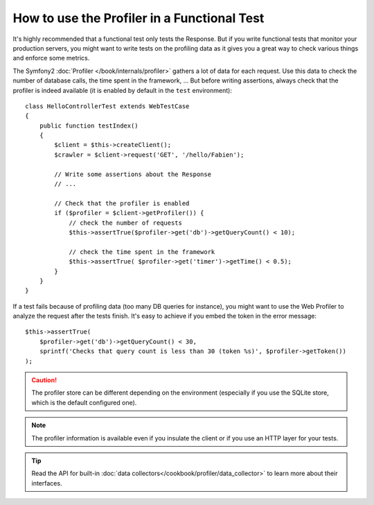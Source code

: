.. index::
   single: Tests; Profiling

How to use the Profiler in a Functional Test
============================================

It's highly recommended that a functional test only tests the Response. But if
you write functional tests that monitor your production servers, you might want
to write tests on the profiling data as it gives you a great way to check
various things and enforce some metrics.

The Symfony2 :doc:`Profiler </book/internals/profiler>` gathers a lot of data
for each request. Use this data to check the number of database calls, the time
spent in the framework, ... But before writing assertions, always check that the
profiler is indeed available (it is enabled by default in the ``test``
environment)::

    class HelloControllerTest extends WebTestCase
    {
        public function testIndex()
        {
            $client = $this->createClient();
            $crawler = $client->request('GET', '/hello/Fabien');

            // Write some assertions about the Response
            // ...

            // Check that the profiler is enabled
            if ($profiler = $client->getProfiler()) {
                // check the number of requests
                $this->assertTrue($profiler->get('db')->getQueryCount() < 10);

                // check the time spent in the framework
                $this->assertTrue( $profiler->get('timer')->getTime() < 0.5);
            }
        }
    }

If a test fails because of profiling data (too many DB queries for instance),
you might want to use the Web Profiler to analyze the request after the tests
finish. It's easy to achieve if you embed the token in the error message::

    $this->assertTrue(
        $profiler->get('db')->getQueryCount() < 30,
        sprintf('Checks that query count is less than 30 (token %s)', $profiler->getToken())
    );

.. caution::

     The profiler store can be different depending on the environment
     (especially if you use the SQLite store, which is the default configured
     one).

.. note::

    The profiler information is available even if you insulate the client or
    if you use an HTTP layer for your tests.

.. tip::

    Read the API for built-in :doc:`data collectors</cookbook/profiler/data_collector>`
    to learn more about their interfaces.
